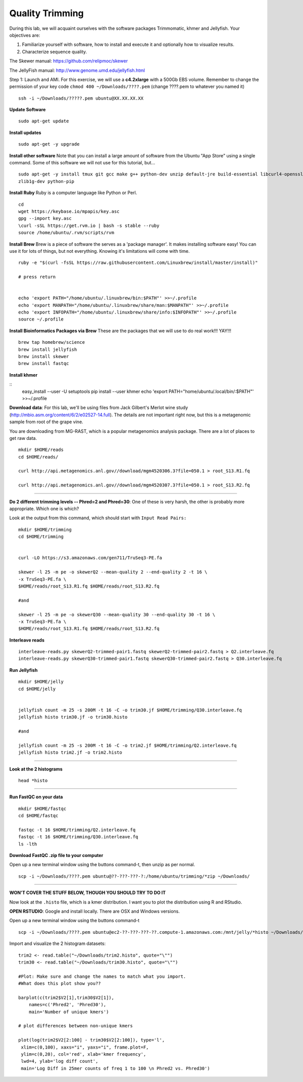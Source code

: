 ================================================
Quality Trimming
================================================

During this lab, we will acquaint ourselves with the software packages
Trimmomatic, khmer and Jellyfish. Your objectives are:

1. Familiarize yourself with software, how to install and execute it and optionally how to
   visualize results.
2. Characterize sequence quality.

The Skewer manual: https://github.com/relipmoc/skewer

The JellyFish manual: http://www.genome.umd.edu/jellyfish.html




Step 1: Launch and AMI. For this exercise, we will use a **c4.2xlarge** with a 500Gb EBS volume. Remember to change the permission of your key code ``chmod 400 ~/Downloads/????.pem`` (change ????.pem to whatever you named it)

::

    ssh -i ~/Downloads/?????.pem ubuntu@XX.XX.XX.XX



**Update Software**

::

    sudo apt-get update



**Install updates**

::

    sudo apt-get -y upgrade


**Install other software** Note that you can install a large amount of software from the Ubuntu "App Store" using a single command. Some of this software we will not use for this tutorial, but...

::

    sudo apt-get -y install tmux git gcc make g++ python-dev unzip default-jre build-essential libcurl4-openssl-dev \
    zlib1g-dev python-pip

**Install Ruby**  Ruby is a computer language like Python or Perl.

::

    cd
    wget https://keybase.io/mpapis/key.asc
    gpg --import key.asc
    \curl -sSL https://get.rvm.io | bash -s stable --ruby
    source /home/ubuntu/.rvm/scripts/rvm

**Install Brew** Brew is a piece of software the serves as a 'package manager'. It makes installing software easy! You can use it for lots of things, but not everything. Knowing it's limitations will come with time.

::

    ruby -e "$(curl -fsSL https://raw.githubusercontent.com/Linuxbrew/install/master/install)"

    # press return


    echo 'export PATH="/home/ubuntu/.linuxbrew/bin:$PATH"' >>~/.profile
    echo 'export MANPATH="/home/ubuntu/.linuxbrew/share/man:$MANPATH"' >>~/.profile
    echo 'export INFOPATH="/home/ubuntu/.linuxbrew/share/info:$INFOPATH"' >>~/.profile
    source ~/.profile


**Install Bioinformatics Packages via Brew** These are the packages that we will use to do real work!!! YAY!!!

::

    brew tap homebrew/science
    brew install jellyfish
    brew install skewer
    brew install fastqc


**Install khmer**

::
    easy_install --user -U setuptools
    pip install --user khmer
    echo 'export PATH="home/ubuntu/.local/bin/:$PATH"' >>~/.profile

**Download data**: For this lab, we'll be using files from Jack Gilbert's Merlot wine study (http://mbio.asm.org/content/6/2/e02527-14.full). The details are not important right now, but this is a metagenomic sample from root of the grape vine.

You are downloading from MG-RAST, which is a popular metagenomics analysis package. There are a lot of places to get raw data.

::

   mkdir $HOME/reads
   cd $HOME/reads/

   curl http://api.metagenomics.anl.gov//download/mgm4520306.3?file=050.1 > root_S13.R1.fq

   curl http://api.metagenomics.anl.gov//download/mgm4520307.3?file=050.1 > root_S13.R2.fq

--------------

**Do 2 different trimming levels -- Phred=2 and Phred=30**: One of these is very harsh, the other is probably more appropriate.  Which one is which?

Look at the output from this command, which should start with ``Input Read Pairs:``

::

    mkdir $HOME/trimming
    cd $HOME/trimming


    curl -LO https://s3.amazonaws.com/gen711/TruSeq3-PE.fa

    skewer -l 25 -m pe -o skewerQ2 --mean-quality 2 --end-quality 2 -t 16 \
    -x TruSeq3-PE.fa \
    $HOME/reads/root_S13.R1.fq $HOME/reads/root_S13.R2.fq

    #and

    skewer -l 25 -m pe -o skewerQ30 --mean-quality 30 --end-quality 30 -t 16 \
    -x TruSeq3-PE.fa \
    $HOME/reads/root_S13.R1.fq $HOME/reads/root_S13.R2.fq


**Interleave reads**

::

    interleave-reads.py skewerQ2-trimmed-pair1.fastq skewerQ2-trimmed-pair2.fastq > Q2.interleave.fq
    interleave-reads.py skewerQ30-trimmed-pair1.fastq skewerQ30-trimmed-pair2.fastq > Q30.interleave.fq


**Run Jellyfish**

::

  mkdir $HOME/jelly
  cd $HOME/jelly


  jellyfish count -m 25 -s 200M -t 16 -C -o trim30.jf $HOME/trimming/Q30.interleave.fq
  jellyfish histo trim30.jf -o trim30.histo

  #and

  jellyfish count -m 25 -s 200M -t 16 -C -o trim2.jf $HOME/trimming/Q2.interleave.fq
  jellyfish histo trim2.jf -o trim2.histo

--------------


**Look at the 2 histograms**

::

  head *histo

--------------

**Run FastQC on your data**

::

  mkdir $HOME/fastqc
  cd $HOME/fastqc

  fastqc -t 16 $HOME/trimming/Q2.interleave.fq
  fastqc -t 16 $HOME/trimming/Q30.interleave.fq
  ls -lth

**Download FastQC .zip file to your computer**

Open up a new terminal window using the buttons command-t, then unzip as per normal.

::

  scp -i ~/Downloads/????.pem ubuntu@??-???-???-?:/home/ubuntu/trimming/*zip ~/Downloads/


--------------


**WON'T COVER THE STUFF BELOW, THOUGH YOU SHOULD TRY TO DO IT**

Now look at the ``.histo`` file, which is a kmer distribution. I want you to plot the distribution using R and RStudio.

**OPEN RSTUDIO**: Google and install locally. There are OSX and Windows versions.

Open up a new terminal window using the buttons command-t

::

  scp -i ~/Downloads/????.pem ubuntu@ec2-??-???-???-??.compute-1.amazonaws.com:/mnt/jelly/*histo ~/Downloads/


Import and visualize the 2 histogram datasets:

::

    trim2 <- read.table("~/Downloads/trim2.histo", quote="\"")
    trim30 <- read.table("~/Downloads/trim30.histo", quote="\"")

    #Plot: Make sure and change the names to match what you import.
    #What does this plot show you??

    barplot(c(trim2$V2[1],trim30$V2[1]),
        names=c('Phred2', 'Phred30'),
        main='Number of unique kmers')

    # plot differences between non-unique kmers

    plot(log(trim2$V2[2:100] - trim30$V2[2:100]), type='l',
     xlim=c(0,100), xaxs="i", yaxs="i", frame.plot=F,
     ylim=c(0,20), col='red', xlab='kmer frequency',
     lwd=4, ylab='log diff count',
     main='Log Diff in 25mer counts of freq 1 to 100 \n Phred2 vs. Phred30')
